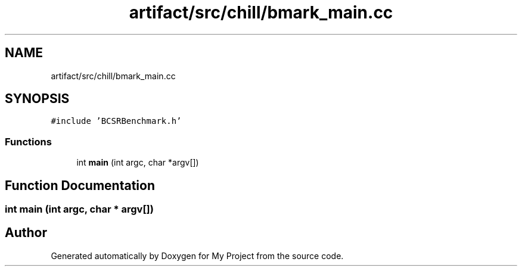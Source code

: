 .TH "artifact/src/chill/bmark_main.cc" 3 "Sun Jul 12 2020" "My Project" \" -*- nroff -*-
.ad l
.nh
.SH NAME
artifact/src/chill/bmark_main.cc
.SH SYNOPSIS
.br
.PP
\fC#include 'BCSRBenchmark\&.h'\fP
.br

.SS "Functions"

.in +1c
.ti -1c
.RI "int \fBmain\fP (int argc, char *argv[])"
.br
.in -1c
.SH "Function Documentation"
.PP 
.SS "int main (int argc, char * argv[])"

.SH "Author"
.PP 
Generated automatically by Doxygen for My Project from the source code\&.
